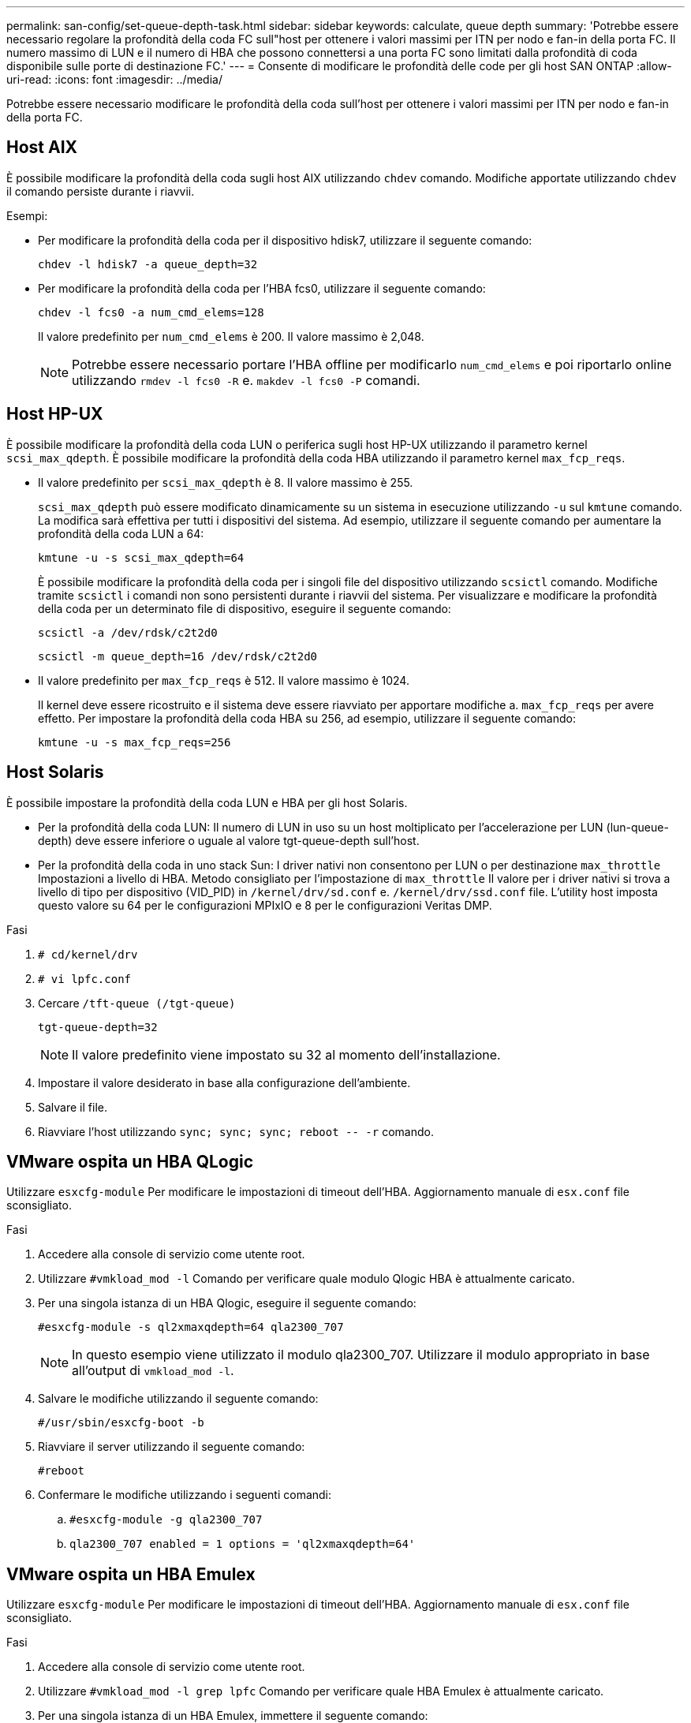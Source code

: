---
permalink: san-config/set-queue-depth-task.html 
sidebar: sidebar 
keywords: calculate, queue depth 
summary: 'Potrebbe essere necessario regolare la profondità della coda FC sull"host per ottenere i valori massimi per ITN per nodo e fan-in della porta FC. Il numero massimo di LUN e il numero di HBA che possono connettersi a una porta FC sono limitati dalla profondità di coda disponibile sulle porte di destinazione FC.' 
---
= Consente di modificare le profondità delle code per gli host SAN ONTAP
:allow-uri-read: 
:icons: font
:imagesdir: ../media/


[role="lead"]
Potrebbe essere necessario modificare le profondità della coda sull'host per ottenere i valori massimi per ITN per nodo e fan-in della porta FC.



== Host AIX

È possibile modificare la profondità della coda sugli host AIX utilizzando `chdev` comando. Modifiche apportate utilizzando `chdev` il comando persiste durante i riavvii.

Esempi:

* Per modificare la profondità della coda per il dispositivo hdisk7, utilizzare il seguente comando:
+
`chdev -l hdisk7 -a queue_depth=32`

* Per modificare la profondità della coda per l'HBA fcs0, utilizzare il seguente comando:
+
`chdev -l fcs0 -a num_cmd_elems=128`

+
Il valore predefinito per `num_cmd_elems` è 200. Il valore massimo è 2,048.

+
[NOTE]
====
Potrebbe essere necessario portare l'HBA offline per modificarlo `num_cmd_elems` e poi riportarlo online utilizzando `rmdev -l fcs0 -R` e. `makdev -l fcs0 -P` comandi.

====




== Host HP-UX

È possibile modificare la profondità della coda LUN o periferica sugli host HP-UX utilizzando il parametro kernel `scsi_max_qdepth`. È possibile modificare la profondità della coda HBA utilizzando il parametro kernel `max_fcp_reqs`.

* Il valore predefinito per `scsi_max_qdepth` è 8. Il valore massimo è 255.
+
`scsi_max_qdepth` può essere modificato dinamicamente su un sistema in esecuzione utilizzando `-u` sul `kmtune` comando. La modifica sarà effettiva per tutti i dispositivi del sistema. Ad esempio, utilizzare il seguente comando per aumentare la profondità della coda LUN a 64:

+
`kmtune -u -s scsi_max_qdepth=64`

+
È possibile modificare la profondità della coda per i singoli file del dispositivo utilizzando `scsictl` comando. Modifiche tramite `scsictl` i comandi non sono persistenti durante i riavvii del sistema. Per visualizzare e modificare la profondità della coda per un determinato file di dispositivo, eseguire il seguente comando:

+
`scsictl -a /dev/rdsk/c2t2d0`

+
`scsictl -m queue_depth=16 /dev/rdsk/c2t2d0`

* Il valore predefinito per `max_fcp_reqs` è 512. Il valore massimo è 1024.
+
Il kernel deve essere ricostruito e il sistema deve essere riavviato per apportare modifiche a. `max_fcp_reqs` per avere effetto. Per impostare la profondità della coda HBA su 256, ad esempio, utilizzare il seguente comando:

+
`kmtune -u -s max_fcp_reqs=256`





== Host Solaris

È possibile impostare la profondità della coda LUN e HBA per gli host Solaris.

* Per la profondità della coda LUN: Il numero di LUN in uso su un host moltiplicato per l'accelerazione per LUN (lun-queue-depth) deve essere inferiore o uguale al valore tgt-queue-depth sull'host.
* Per la profondità della coda in uno stack Sun: I driver nativi non consentono per LUN o per destinazione `max_throttle` Impostazioni a livello di HBA. Metodo consigliato per l'impostazione di `max_throttle` Il valore per i driver nativi si trova a livello di tipo per dispositivo (VID_PID) in `/kernel/drv/sd.conf` e. `/kernel/drv/ssd.conf` file. L'utility host imposta questo valore su 64 per le configurazioni MPIxIO e 8 per le configurazioni Veritas DMP.


.Fasi
. `# cd/kernel/drv`
. `# vi lpfc.conf`
. Cercare `/tft-queue (/tgt-queue)`
+
`tgt-queue-depth=32`

+
[NOTE]
====
Il valore predefinito viene impostato su 32 al momento dell'installazione.

====
. Impostare il valore desiderato in base alla configurazione dell'ambiente.
. Salvare il file.
. Riavviare l'host utilizzando `+sync; sync; sync; reboot -- -r+` comando.




== VMware ospita un HBA QLogic

Utilizzare `esxcfg-module` Per modificare le impostazioni di timeout dell'HBA. Aggiornamento manuale di `esx.conf` file sconsigliato.

.Fasi
. Accedere alla console di servizio come utente root.
. Utilizzare `#vmkload_mod -l` Comando per verificare quale modulo Qlogic HBA è attualmente caricato.
. Per una singola istanza di un HBA Qlogic, eseguire il seguente comando:
+
`#esxcfg-module -s ql2xmaxqdepth=64 qla2300_707`

+
[NOTE]
====
In questo esempio viene utilizzato il modulo qla2300_707. Utilizzare il modulo appropriato in base all'output di `vmkload_mod -l`.

====
. Salvare le modifiche utilizzando il seguente comando:
+
`#/usr/sbin/esxcfg-boot -b`

. Riavviare il server utilizzando il seguente comando:
+
`#reboot`

. Confermare le modifiche utilizzando i seguenti comandi:
+
.. `#esxcfg-module -g qla2300_707`
.. `qla2300_707 enabled = 1 options = 'ql2xmaxqdepth=64'`






== VMware ospita un HBA Emulex

Utilizzare `esxcfg-module` Per modificare le impostazioni di timeout dell'HBA. Aggiornamento manuale di `esx.conf` file sconsigliato.

.Fasi
. Accedere alla console di servizio come utente root.
. Utilizzare `#vmkload_mod -l grep lpfc` Comando per verificare quale HBA Emulex è attualmente caricato.
. Per una singola istanza di un HBA Emulex, immettere il seguente comando:
+
`#esxcfg-module -s lpfc0_lun_queue_depth=16 lpfcdd_7xx`

+
[NOTE]
====
A seconda del modello dell'HBA, il modulo può essere lpfcdd_7xx o lpfcdd_732. Il comando precedente utilizza il modulo lpfcdd_7xx. Utilizzare il modulo appropriato in base al risultato di `vmkload_mod -l`.

====
+
L'esecuzione di questo comando imposta la profondità della coda LUN su 16 per l'HBA rappresentato da lpfc0.

. Per istanze multiple di un HBA Emulex, eseguire il seguente comando:
+
`a esxcfg-module -s "lpfc0_lun_queue_depth=16 lpfc1_lun_queue_depth=16" lpfcdd_7xx`

+
La profondità della coda LUN per lpfc0 e la profondità della coda LUN per lpfc1 è impostata su 16.

. Immettere il seguente comando:
+
`#esxcfg-boot -b`

. Riavviare utilizzando `#reboot`.




== Host Windows per un HBA Emulex

Sugli host Windows, è possibile utilizzare `LPUTILNT` Utility per aggiornare la profondità della coda per gli HBA Emulex.

.Fasi
. Eseguire `LPUTILNT` utility disponibile in `C:\WINNT\system32` directory.
. Selezionare *Drive Parameters* (parametri unità) dal menu a destra.
. Scorrere verso il basso e fare doppio clic su *QueueDepth*.
+
[NOTE]
====
Se si imposta *QueueDepth* maggiore di 150, è necessario aumentare in modo appropriato anche il seguente valore del Registro di sistema di Windows:

`HKEY_LOCAL_MACHINE\System\CurrentControlSet\Services\lpxnds\Parameters\Device\NumberOfRequests`

====




== Host Windows per un HBA Qlogic

Sugli host Windows, è possibile utilizzare il e il `SANsurfer` Utility di gestione HBA per aggiornare le profondità delle code per gli HBA Qlogic.

.Fasi
. Eseguire `SANsurfer` Utility HBA Manager.
. Fare clic su *porta HBA* > *Impostazioni*.
. Fare clic su *Advanced HBA port settings* (Impostazioni avanzate porta HBA) nella casella di riepilogo.
. Aggiornare `Execution Throttle` parametro.




== Host Linux per HBA Emulex

È possibile aggiornare le profondità della coda di un HBA Emulex su un host Linux. Per rendere gli aggiornamenti persistenti durante i riavvii, è necessario creare una nuova immagine del disco RAM e riavviare l'host.

.Fasi
. Identificare i parametri di profondità della coda da modificare:
+
`modinfo lpfc|grep queue_depth`

+
Viene visualizzato l'elenco dei parametri di profondità della coda con la relativa descrizione. A seconda della versione del sistema operativo in uso, è possibile modificare uno o più dei seguenti parametri di profondità della coda:

+
** `lpfc_lun_queue_depth`: Numero massimo di comandi FC che è possibile mettere in coda a un LUN specifico (uint)
** `lpfc_hba_queue_depth`: Numero massimo di comandi FC che è possibile mettere in coda a un HBA lpfc (uint)
** `lpfc_tgt_queue_depth`: Numero massimo di comandi FC che è possibile mettere in coda a una specifica porta di destinazione (uint)
+
Il `lpfc_tgt_queue_depth` Il parametro è valido solo per i sistemi Red Hat Enterprise Linux 7.x, SUSE Linux Enterprise Server 11 SP4 e 12.x.



. Aggiornare le profondità della coda aggiungendo i parametri di profondità della coda a `/etc/modprobe.conf` File per un sistema Red Hat Enterprise Linux 5.x e per `/etc/modprobe.d/scsi.conf` File per un sistema Red Hat Enterprise Linux 6.x o 7.x o un sistema SUSE Linux Enterprise Server 11.x o 12.x.
+
A seconda della versione del sistema operativo in uso, è possibile aggiungere uno o più dei seguenti comandi:

+
** `options lpfc lpfc_hba_queue_depth=new_queue_depth`
** `options lpfc lpfc_lun_queue_depth=new_queue_depth`
** `options lpfc_tgt_queue_depth=new_queue_depth`


. Creare una nuova immagine del disco RAM, quindi riavviare l'host per rendere gli aggiornamenti persistenti durante i riavvii.
+
Per ulteriori informazioni, consultare link:../system-admin/index.html["Amministrazione del sistema"] Per la versione del sistema operativo Linux in uso.

. Verificare che i valori di profondità della coda siano aggiornati per ciascun parametro di profondità della coda modificato:
+


+
[listing]
----
root@localhost ~]#cat /sys/class/scsi_host/host5/lpfc_lun_queue_depth
      30
----
+
Viene visualizzato il valore corrente della profondità della coda.





== Host Linux per QLogic HBA

È possibile aggiornare la profondità della coda dei dispositivi di un driver QLogic su un host Linux. Per rendere gli aggiornamenti persistenti durante i riavvii, è necessario creare una nuova immagine del disco RAM e riavviare l'host. È possibile utilizzare la GUI di gestione dell'HBA QLogic o l'interfaccia della riga di comando (CLI) per modificare la profondità della coda dell'HBA QLogic.

Questa attività mostra come utilizzare la CLI QLogic HBA per modificare la profondità della coda QLogic HBA

.Fasi
. Identificare il parametro Device queue depth da modificare:
+
`modinfo qla2xxx | grep ql2xmaxqdepth`

+
È possibile modificare solo il `ql2xmaxqdepth` Queue depth, che indica la profondità massima della coda che può essere impostata per ogni LUN. Il valore predefinito è 64 per RHEL 7.5 e versioni successive. Il valore predefinito è 32 per RHEL 7.4 e versioni precedenti.

+
[listing]
----
root@localhost ~]# modinfo qla2xxx|grep ql2xmaxqdepth
parm:       ql2xmaxqdepth:Maximum queue depth to set for each LUN. Default is 64. (int)
----
. Aggiornare il valore di profondità della coda della periferica:
+
** Se si desidera rendere persistenti le modifiche, attenersi alla seguente procedura:
+
... Aggiornare le profondità della coda aggiungendo il parametro queue depth al `/etc/modprobe.conf` File per un sistema Red Hat Enterprise Linux 5.x e per `/etc/modprobe.d/scsi.conf` File per un sistema Red Hat Enterprise Linux 6.x o 7.x o per un sistema SUSE Linux Enterprise Server 11.x o 12.x: `options qla2xxx ql2xmaxqdepth=new_queue_depth`
... Creare una nuova immagine del disco RAM, quindi riavviare l'host per rendere gli aggiornamenti persistenti durante i riavvii.
+
Per ulteriori informazioni, consultare link:../system-admin/index.html["Amministrazione del sistema"] Per la versione del sistema operativo Linux in uso.



** Se si desidera modificare il parametro solo per la sessione corrente, eseguire il seguente comando:
+
`echo new_queue_depth > /sys/module/qla2xxx/parameters/ql2xmaxqdepth`

+
Nell'esempio seguente, la profondità della coda è impostata su 128.

+
[listing]
----
echo 128 > /sys/module/qla2xxx/parameters/ql2xmaxqdepth
----


. Verificare che i valori di profondità della coda siano aggiornati:
+
`cat /sys/module/qla2xxx/parameters/ql2xmaxqdepth`

+
Viene visualizzato il valore corrente della profondità della coda.

. Modificare la profondità della coda QLogic HBA aggiornando il parametro del firmware `Execution Throttle` Dal BIOS QLogic HBA.
+
.. Accedere alla CLI di gestione dell'HBA QLogic:
+
`/opt/QLogic_Corporation/QConvergeConsoleCLI/qaucli`

.. Dal menu principale, selezionare `Adapter Configuration` opzione.
+
[listing]
----
[root@localhost ~]# /opt/QLogic_Corporation/QConvergeConsoleCLI/qaucli
Using config file: /opt/QLogic_Corporation/QConvergeConsoleCLI/qaucli.cfg
Installation directory: /opt/QLogic_Corporation/QConvergeConsoleCLI
Working dir: /root

QConvergeConsole

        CLI - Version 2.2.0 (Build 15)

    Main Menu

    1:  Adapter Information
    **2:  Adapter Configuration**
    3:  Adapter Updates
    4:  Adapter Diagnostics
    5:  Monitoring
    6:  FabricCache CLI
    7:  Refresh
    8:  Help
    9:  Exit


        Please Enter Selection: 2
----
.. Dall'elenco dei parametri di configurazione dell'adattatore, selezionare `HBA Parameters` opzione.
+
[listing]
----
1:  Adapter Alias
    2:  Adapter Port Alias
    **3:  HBA Parameters**
    4:  Persistent Names (udev)
    5:  Boot Devices Configuration
    6:  Virtual Ports (NPIV)
    7:  Target Link Speed (iiDMA)
    8:  Export (Save) Configuration
    9:  Generate Reports
   10:  Personality
   11:  FEC
(p or 0: Previous Menu; m or 98: Main Menu; ex or 99: Quit)
        Please Enter Selection: 3
----
.. Dall'elenco delle porte HBA, selezionare la porta HBA richiesta.
+
[listing]
----
Fibre Channel Adapter Configuration

    HBA Model QLE2562 SN: BFD1524C78510
      1: Port   1: WWPN: 21-00-00-24-FF-8D-98-E0 Online
      2: Port   2: WWPN: 21-00-00-24-FF-8D-98-E1 Online
    HBA Model QLE2672 SN: RFE1241G81915
      3: Port   1: WWPN: 21-00-00-0E-1E-09-B7-62 Online
      4: Port   2: WWPN: 21-00-00-0E-1E-09-B7-63 Online


        (p or 0: Previous Menu; m or 98: Main Menu; ex or 99: Quit)
        Please Enter Selection: 1
----
+
Vengono visualizzati i dettagli della porta HBA.

.. Dal menu HBA Parameters (parametri HBA), selezionare `Display HBA Parameters` per visualizzare il valore corrente di `Execution Throttle` opzione.
+
Il valore predefinito di `Execution Throttle` l'opzione è 65535.

+
[listing]
----
HBA Parameters Menu

=======================================================
HBA           : 2 Port: 1
SN            : BFD1524C78510
HBA Model     : QLE2562
HBA Desc.     : QLE2562 PCI Express to 8Gb FC Dual Channel
FW Version    : 8.01.02
WWPN          : 21-00-00-24-FF-8D-98-E0
WWNN          : 20-00-00-24-FF-8D-98-E0
Link          : Online
=======================================================

    1:  Display HBA Parameters
    2:  Configure HBA Parameters
    3:  Restore Defaults


        (p or 0: Previous Menu; m or 98: Main Menu; x or 99: Quit)
        Please Enter Selection: 1
--------------------------------------------------------------------------------
HBA Instance 2: QLE2562 Port 1 WWPN 21-00-00-24-FF-8D-98-E0 PortID 03-07-00
Link: Online
--------------------------------------------------------------------------------
Connection Options             : 2 - Loop Preferred, Otherwise Point-to-Point
Data Rate                      : Auto
Frame Size                     : 2048
Hard Loop ID                   : 0
Loop Reset Delay (seconds)     : 5
Enable Host HBA BIOS           : Enabled
Enable Hard Loop ID            : Disabled
Enable FC Tape Support         : Enabled
Operation Mode                 : 0 - Interrupt for every I/O completion
Interrupt Delay Timer (100us)  : 0
**Execution Throttle             : 65535**
Login Retry Count              : 8
Port Down Retry Count          : 30
Enable LIP Full Login          : Enabled
Link Down Timeout (seconds)    : 30
Enable Target Reset            : Enabled
LUNs Per Target                : 128
Out Of Order Frame Assembly    : Disabled
Enable LR Ext. Credits         : Disabled
Enable Fabric Assigned WWN     : N/A

Press <Enter> to continue:
----
.. Premere *Invio* per continuare.
.. Dal menu HBA Parameters (parametri HBA), selezionare `Configure HBA Parameters` Opzione per modificare i parametri HBA.
.. Dal menu Configure Parameters (Configura parametri), selezionare `Execute Throttle` e aggiornare il valore di questo parametro.
+
[listing]
----
Configure Parameters Menu

=======================================================
HBA           : 2 Port: 1
SN            : BFD1524C78510
HBA Model     : QLE2562
HBA Desc.     : QLE2562 PCI Express to 8Gb FC Dual Channel
FW Version    : 8.01.02
WWPN          : 21-00-00-24-FF-8D-98-E0
WWNN          : 20-00-00-24-FF-8D-98-E0
Link          : Online
=======================================================

    1:  Connection Options
    2:  Data Rate
    3:  Frame Size
    4:  Enable HBA Hard Loop ID
    5:  Hard Loop ID
    6:  Loop Reset Delay (seconds)
    7:  Enable BIOS
    8:  Enable Fibre Channel Tape Support
    9:  Operation Mode
   10:  Interrupt Delay Timer (100 microseconds)
   11:  Execution Throttle
   12:  Login Retry Count
   13:  Port Down Retry Count
   14:  Enable LIP Full Login
   15:  Link Down Timeout (seconds)
   16:  Enable Target Reset
   17:  LUNs per Target
   18:  Enable Receive Out Of Order Frame
   19:  Enable LR Ext. Credits
   20:  Commit Changes
   21:  Abort Changes


        (p or 0: Previous Menu; m or 98: Main Menu; x or 99: Quit)
        Please Enter Selection: 11
Enter Execution Throttle [1-65535] [65535]: 65500
----
.. Premere *Invio* per continuare.
.. Dal menu Configure Parameters (Configura parametri), selezionare `Commit Changes` opzione per salvare le modifiche.
.. Uscire dal menu.



